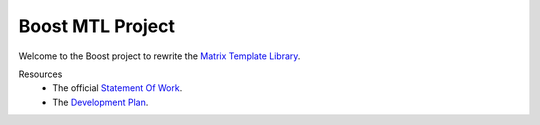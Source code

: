 .. Copyright David Abrahams 2004. Distributed under the Boost
.. Software License, Version 1.0. (See accompanying
.. file LICENSE_1_0.txt or copy at http://www.boost.org/LICENSE_1_0.txt)

+++++++++++++++++++
 Boost MTL Project
+++++++++++++++++++

Welcome to the Boost project to rewrite the `Matrix Template
Library`_.  

Resources
  - The official `Statement Of Work`_.
  - The `Development Plan`_.

.. _`Matrix Template Library`: http://www.osl.iu.edu/research/mtl
.. _`Statement Of Work`: sow.html
.. _`Development Plan`: plan.html


